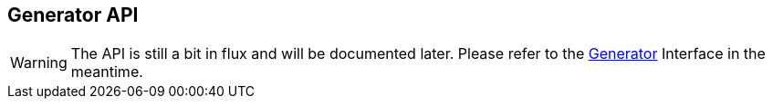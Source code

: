 [[generators-api]]
== Generator API

WARNING: The API is still a bit in flux and will be documented later. Please refer to the
         https://github.com/eclipse/jkube/blob/master/jkube-kit/generator/api/src/main/java/org/eclipse/jkube/generator/api/Generator.java[Generator]
         Interface in the meantime.

